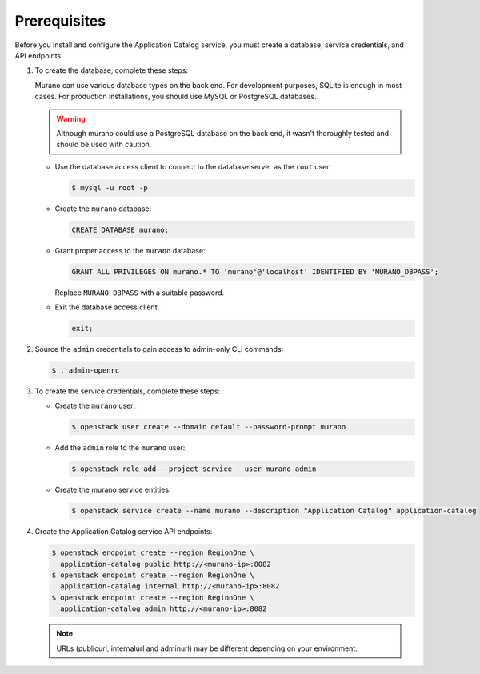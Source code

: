 Prerequisites
-------------

Before you install and configure the Application Catalog service,
you must create a database, service credentials, and API endpoints.

#. To create the database, complete these steps:

   Murano can use various database types on the back end. For development
   purposes, SQLite is enough in most cases. For production installations, you
   should use MySQL or PostgreSQL databases.

   .. warning::

      Although murano could use a PostgreSQL database on the back end,
      it wasn't thoroughly tested and should be used with caution.
   ..


   * Use the database access client to connect to the database
     server as the ``root`` user:

     .. code-block:: console

        $ mysql -u root -p
     ..

   * Create the ``murano`` database:

     .. code-block:: mysql

            CREATE DATABASE murano;
     ..

   * Grant proper access to the ``murano`` database:

     .. code-block:: mysql

            GRANT ALL PRIVILEGES ON murano.* TO 'murano'@'localhost' IDENTIFIED BY 'MURANO_DBPASS';
     ..

     Replace ``MURANO_DBPASS`` with a suitable password.

   * Exit the database access client.

     .. code-block:: mysql

            exit;
     ..

#. Source the ``admin`` credentials to gain access to
   admin-only CLI commands:

   .. code-block:: console

      $ . admin-openrc
   ..

#. To create the service credentials, complete these steps:

   * Create the ``murano`` user:

     .. code-block:: console

        $ openstack user create --domain default --password-prompt murano
     ..

   * Add the ``admin`` role to the ``murano`` user:

     .. code-block:: console

        $ openstack role add --project service --user murano admin
     ..

   * Create the murano service entities:

     .. code-block:: console

        $ openstack service create --name murano --description "Application Catalog" application-catalog
     ..

#. Create the Application Catalog service API endpoints:

   .. code-block:: console

      $ openstack endpoint create --region RegionOne \
        application-catalog public http://<murano-ip>:8082
      $ openstack endpoint create --region RegionOne \
        application-catalog internal http://<murano-ip>:8082
      $ openstack endpoint create --region RegionOne \
        application-catalog admin http://<murano-ip>:8082
   ..

   .. note::

      URLs (publicurl, internalurl and adminurl) may be different
      depending on your environment.
   ..

